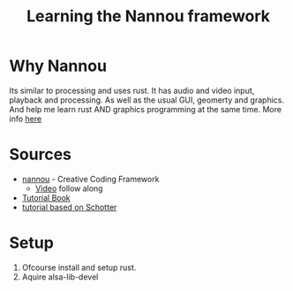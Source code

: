 #+title: Learning the Nannou framework

* Why Nannou
Its similar to processing and uses rust.
It has audio and video input, playback and processing. As well as the usual GUI, geomerty and graphics.
And help me learn rust AND graphics programming at the same time. More info [[https:guide.nannou.cc/why_nannou.html][here]]

* Sources
+ [[https://nannou.cc/][nannou]] - Creative Coding Framework
  - [[https:youtube.com/watch?v=p-axai_Wuec][Video]] follow along
+ [[https://guide.nannou.cc/getting_started/running_examples.html][Tutorial Book]]
+ [[https://github.com/sidwellr/schotter][tutorial based on Schotter]]

* Setup
1. Ofcourse install and setup rust.
2. Aquire alsa-lib-devel
   
